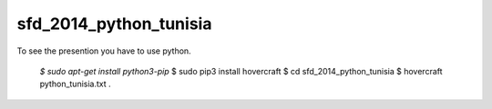 sfd_2014_python_tunisia
=======================

To see the presention you have to use python.

  `$ sudo apt-get install python3-pip`
  $ sudo pip3 install hovercraft
  $ cd sfd_2014_python_tunisia
  $ hovercraft python_tunisia.txt .
